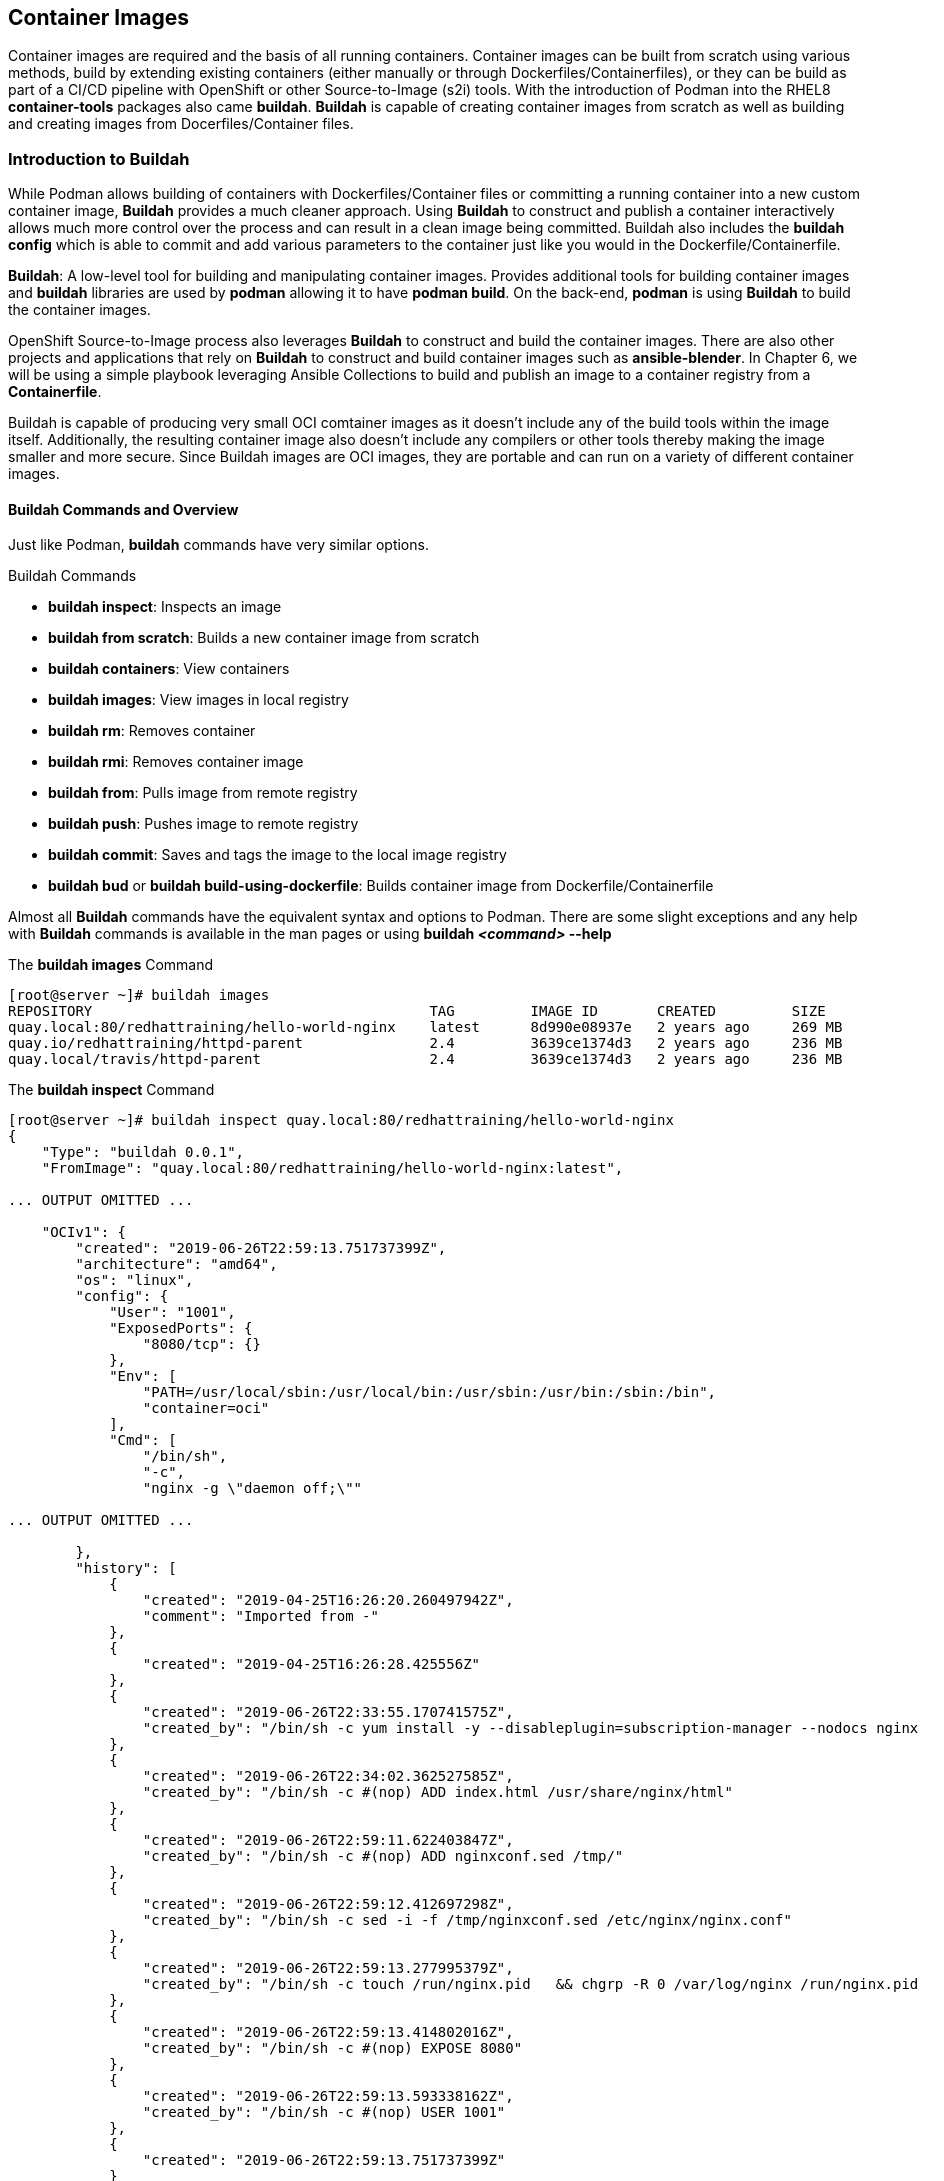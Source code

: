 ifndef::env-github[:icons: font]
ifdef::env-github[]
:status:
:outfilesuffix: .adoc
:caution-caption: :fire:
:important-caption: :exclamation:
:note-caption: :paperclip:
:tip-caption: :bulb:
:warning-caption: :warning:
endif::[]
:imagesdir: images/


== Container Images

Container images are required and the basis of all running containers. Container images can be built from scratch using various methods, build by extending existing containers (either manually or through Dockerfiles/Containerfiles), or they can be build as part of a CI/CD pipeline with OpenShift or other Source-to-Image (s2i) tools. With the introduction of Podman into the RHEL8 *container-tools* packages also came *buildah*. *Buildah* is capable of creating container images from scratch as well as building and creating images from Docerfiles/Container files.


=== Introduction to Buildah

While Podman allows building of containers with Dockerfiles/Container files or committing a running container into a new custom container image, *Buildah* provides a much cleaner approach. Using *Buildah* to construct and publish a container interactively allows much more control over the process and can result in a clean image being committed. Buildah also includes the *buildah config* which is able to commit and add various parameters to the container just like you would in the Dockerfile/Containerfile.

*Buildah*: A low-level tool for building and manipulating container images. Provides additional tools for building container images and *buildah* libraries are used by *podman* allowing it to have *podman build*. On the back-end, *podman* is using *Buildah* to build the container images.

OpenShift Source-to-Image process also leverages *Buildah* to construct and build the container images. There are also other projects and applications that rely on *Buildah* to construct and build container images such as *ansible-blender*. In Chapter 6, we will be using a simple playbook leveraging Ansible Collections to build and publish an image to a container registry from a *Containerfile*.

Buildah is capable of producing very small OCI comtainer images as it doesn't include any of the build tools within the image itself. Additionally, the resulting container image also doesn't include any compilers or other tools thereby making the image smaller and more secure. Since Buildah images are OCI images, they are portable and can run on a variety of different container images.

==== Buildah Commands and Overview

Just like Podman, *buildah* commands have very similar options.

.Buildah Commands

* *buildah inspect*: Inspects an image
* *buildah from scratch*: Builds a new container image from scratch
* *buildah containers*: View containers
* *buildah images*: View images in local registry
* *buildah rm*: Removes container
* *buildah rmi*: Removes container image
* *buildah from*: Pulls image from remote registry
* *buildah push*: Pushes image to remote registry
* *buildah commit*: Saves and tags the image to the local image registry
* *buildah bud* or *buildah build-using-dockerfile*: Builds container image from Dockerfile/Containerfile

Almost all *Buildah* commands have the equivalent syntax and options to Podman. There are some slight exceptions and any help with *Buildah* commands is available in the man pages or using *buildah _<command>_ --help*

.The *buildah images* Command
[source,bash]
----
[root@server ~]# buildah images
REPOSITORY                                        TAG         IMAGE ID       CREATED         SIZE
quay.local:80/redhattraining/hello-world-nginx    latest      8d990e08937e   2 years ago     269 MB
quay.io/redhattraining/httpd-parent               2.4         3639ce1374d3   2 years ago     236 MB
quay.local/travis/httpd-parent                    2.4         3639ce1374d3   2 years ago     236 MB
----

.The *buildah inspect* Command
[source,bash]
----
[root@server ~]# buildah inspect quay.local:80/redhattraining/hello-world-nginx
{
    "Type": "buildah 0.0.1",
    "FromImage": "quay.local:80/redhattraining/hello-world-nginx:latest",

... OUTPUT OMITTED ...

    "OCIv1": {
        "created": "2019-06-26T22:59:13.751737399Z",
        "architecture": "amd64",
        "os": "linux",
        "config": {
            "User": "1001",
            "ExposedPorts": {
                "8080/tcp": {}
            },
            "Env": [
                "PATH=/usr/local/sbin:/usr/local/bin:/usr/sbin:/usr/bin:/sbin:/bin",
                "container=oci"
            ],
            "Cmd": [
                "/bin/sh",
                "-c",
                "nginx -g \"daemon off;\""

... OUTPUT OMITTED ...

        },
        "history": [
            {
                "created": "2019-04-25T16:26:20.260497942Z",
                "comment": "Imported from -"
            },
            {
                "created": "2019-04-25T16:26:28.425556Z"
            },
            {
                "created": "2019-06-26T22:33:55.170741575Z",
                "created_by": "/bin/sh -c yum install -y --disableplugin=subscription-manager --nodocs nginx   && yum clean all"
            },
            {
                "created": "2019-06-26T22:34:02.362527585Z",
                "created_by": "/bin/sh -c #(nop) ADD index.html /usr/share/nginx/html"
            },
            {
                "created": "2019-06-26T22:59:11.622403847Z",
                "created_by": "/bin/sh -c #(nop) ADD nginxconf.sed /tmp/"
            },
            {
                "created": "2019-06-26T22:59:12.412697298Z",
                "created_by": "/bin/sh -c sed -i -f /tmp/nginxconf.sed /etc/nginx/nginx.conf"
            },
            {
                "created": "2019-06-26T22:59:13.277995379Z",
                "created_by": "/bin/sh -c touch /run/nginx.pid   && chgrp -R 0 /var/log/nginx /run/nginx.pid   && chmod -R g+rwx /var/log/nginx /run/nginx.pid"
            },
            {
                "created": "2019-06-26T22:59:13.414802016Z",
                "created_by": "/bin/sh -c #(nop) EXPOSE 8080"
            },
            {
                "created": "2019-06-26T22:59:13.593338162Z",
                "created_by": "/bin/sh -c #(nop) USER 1001"
            },
            {
                "created": "2019-06-26T22:59:13.751737399Z"
            }
        ]
    },
    "Docker": {
        "created": "2019-06-26T22:59:13.751737399Z",
        "container_config": {
            "Hostname": "",
            "Domainname": "",
            "User": "1001",
            "AttachStdin": false,
            "AttachStdout": false,
            "AttachStderr": false,
            "ExposedPorts": {
                "8080/tcp": {}
            },

... OUTPUT OMITTED ...

        "config": {
            "Hostname": "",
            "Domainname": "",
            "User": "1001",
            "AttachStdin": false,
            "AttachStdout": false,
            "AttachStderr": false,
            "ExposedPorts": {
                "8080/tcp": {}
            },
            "Tty": false,
            "OpenStdin": false,
            "StdinOnce": false,
            "Env": [
                "PATH=/usr/local/sbin:/usr/local/bin:/usr/sbin:/usr/bin:/sbin:/bin",
                "container=oci"
            ],
            "Cmd": [
                "/bin/sh",
                "-c",
                "nginx -g \"daemon off;\""
            ],

... OUTPUT OMITTED ...

}
----

=== Building Containers with Buildah

The DO180 course has taught how to build containers with an existing Dockerfile/Containerfile using Podman as well as taking a running container and using *podman commit* to create the new container image. Since *podman build* essentially uses *Buildah* on the back-end, we will only be exploring using Buildah to build containers from *scratch* interactively on the system and then publishing those containers.

==== Building images as the *root* user

.EXAMPLE - Creating a Custom Container Image Using Buildah
=====

. Create a container with Buildah
+
.Creating a Custom Container
[source,bash]
----
[root@server ~]# buildah from scratch
working-container
----

. Inspect the Container
+
.Naming and Inspecting a Custom Container
[source,bash]
----
[root@server ~]# buildah config --label name=Demo-Container working-container
[root@server ~]# buildah inspect working-container
{
    "Type": "buildah 0.0.1",
    "FromImage": "",
    "FromImageID": "",

... OUTPUT OMITTED ...

"History": null,
"Devices": []
}
----

. Mount container disk image and prepare for installation and customization
+
.Installing Packages on Working Container
[source,bash]
----
[root@server ~]# buildah mount working-container
/var/lib/containers/storage/overlay/47059b1cb7f2c518e7f98d905b7ae1bcad78e8962575361bdf7dda36701d38a9/merged <1>

[root@server ~]# export Container_Disk_Image=/var/lib/containers/storage/overlay/47059b1cb7f2c518e7f98d905b7ae1bcad78e8962575361bdf7dda36701d38a9/merged <2>

[root@server ~]# echo $Container_Disk_Image
/var/lib/containers/storage/overlay/47059b1cb7f2c518e7f98d905b7ae1bcad78e8962575361bdf7dda36701d38a9/merged <3>
----
<1> Mount container image filesystem for modification
<2> Export Container Disk Image Mountpoint for easy reference
<3> Verify *Container_Disk_Image* Variable

. Prepare container image for installation of RPM Packages
+
.Download Red Hat Release RPM for installation
[source,bash]
----
[root@server ~]# yumdownloader --destdir=/tmp redhat-release-server
Last metadata expiration check: 23:16:26 ago on Sun 24 Oct 2021 01:57:13 PM EDT.
----

. Install the Red Hat Release RPM to setup GPG keys for repository
+
.Install Red Hat Release RPM
[source,bash]
----
[root@server ~]# rpm -ivh --root $Container_Disk_Image /tmp/redhat-release-8.4-0.6.el8.x86_64.rpm
warning: /tmp/redhat-release-8.4-0.6.el8.x86_64.rpm: Header V3 RSA/SHA256 Signature, key ID fd431d51: NOKEY
Verifying...                          ################################# [100%]
Preparing...                          ################################# [100%]
Updating / installing...
   1:redhat-release-8.4-0.6.el8       ################################# [100%]
----

. Setup the Repository on Disk Image
+
.Create repository for container image so files can be installed
[source,bash]
----
[root@server ~]# cp  /etc/yum.repos.d/rhel_dvd.repo $Container_Disk_Image/etc/yum.repos.d/
----

. Install the *httpd* Apache Pacakge to the Container
+
.Install the HTTP package for a webserver
[source,bash]
----
[root@server ~]# yum install --installroot $Container_Disk_Image httpd
----

. Create a custom *index.html* File
+
.Create an *index.html* file for the webserver
[source,bash]
----
[root@server ~]# echo "This is a custom webserver container for me" >> $Container_Disk_Image/var/www/html/index.html
----

. Install the Apache Manual for Webserver Documentation
+
.Install the Apache manual for reference documentation
[source,bash]
----
[root@server ~]# yum install --installroot $Container_Disk_Image httpd-manual
----
+
.Poor Practice
[CAUTION]
====
It is a poor practice to have unneeded items, packages, and documentation in containers. This step normally wouldn't be performed.
====

. Set the Container's Runtime Command
+
.Configure webserver to run
[source,bash]
----
[root@server ~]# buildah config --cmd "/usr/sbin/httpd -DFOREGROUND" working-container
----

. Configure and EXPORT the webserver default port
+
.Configure and open port *80* for the *TCP* protocol for the container
[source,bash]
----
[root@server ~]# buildah config --port 80/tcp working-container
----

. Set and Configure the Container Image Author
+
[source,bash]
----
[root@server ~]# buildah config --author "Travis Michette <tmichett@redhat.com>" working-container
----

. Cleanup unneeded files to conserve space on container image.
+
.Clean up yum data to minimize required disk space
[source,bash]
----
[root@server ~]# yum clean all --installroot $Container_Disk_Image
13 files removed
----

. Unmount Container Filesystem image.
+
.Unmount the container image filesystem
[source,bash]
----
[root@server ~]# buildah unmount working-container
fb5387521fd7b0c9f6dd567ca0f76222178f0ffbcf38fc990df9d49a60079e1
----

. Commit container image to local container registry
+
.Commit the container image
[source,bash]
----
[root@server ~]# buildah commit working-container demo-container-image <1>
Getting image source signatures
Copying blob 1a73c59066af done

... OUTPUT OMITTED ...

Storing signatures
d21ee320b60ad274b010328df6f10f6dfed578623f00855748d8aaa3c29b5e94
----
<1> This will create a container image tagged *demo-container-image* with the *latest* tag.

. View and List Container Images
+
.List container images
[source,bash]
----
[root@server ~]# buildah images | grep demo
localhost/demo-container-image                    latest      d21ee320b60a   About a minute ago   553 MB
----

. Test the Container image by launching a container
+
.Testing the Container Image
[source,bash]
----
[root@server ~]# podman run --name demo-container-buildah -d -p 8880:80 localhost/demo-container-image
be3bbc8898fc6cab1cef5d78721f46b985e957d30984d591271fffcb5b906994

[root@server ~]# curl localhost:8880
This is a custom webserver container for me

[root@server ~]# curl http://localhost:8880/manual/

----

. Test image in Web Browser
+
.Open Firewall Ports
[source,bash]
----
[root@server ~]# firewall-cmd --add-port=8880/tcp --permanent ; firewall-cmd --reload
success
success
----
+
image::Chapter4-1f4e8.png[title="Custom *index.html", align="center"]
+
image::Chapter4-f7bf0.png[title="Apache Manual", align="center"]

.Cleaning up the Container

. Stop and Remove the Container
+
[source,bash]
----
[root@server ~]# podman rm demo-container-buildah --force
be3bbc8898fc6cab1cef5d78721f46b985e957d30984d591271fffcb5b906994
----
+
.Image Removal
[IMPORTANT]
====
Normally we could remove images and cleanup, but we will need to check this image into a registry later. This image shouldn't be removed until it has been checked into a remote container registry.

[source,bash]
----
[root@server ~]# podman rmi localhost/demo-container-image
----

====

. Delete the *working container* image from the system
+
.Delete Working Container from System
[source,bash]
----
[root@server ~]# buildah delete working-container
fb5387521fd7b0c9f6dd567ca0f76222178f0ffbcf38fc990df9d49a60079e18
----

=====

==== Building an Image Using Buildah Rootless

Just like *Podman*, *Buildah* can be used to build container images in *Rootless* mode. The same setup and system configuration applies to building an image in *_rootless_* mode. The biggest problem with leveraging *Buildah* in rootless mode is the *buildah mount* command. *Buildah* must be used in the *_userspace_* of the system just like FUSEFS with rootless-podman. Therefore, the *buildah mount* command must be used in conjunction with *buildah unshare* as *buildah unshare* provides the "magic" to allow *buildah* to enter the user namespace.



=== Managing Images and System Storage

Podman doesn't have inherent orchestration and management components. It is extremely important that both developers and administrators be aware of the storage space that leftover containers and container images leave behind as well as the possible impact on the system and system resources/performance.

When building multiple images on a workstation or server, it is important to push those images to a remote registry for permanent storage. It is also equally important to clean up any unused images from the system. You've already learned about some of the *podman prune* operations, but it is also necessary to use either *buildah* or *podman* commands to remove images that were built, tested, and pushed to production that are no longer needed on the developement system.

==== Pushing Images to an Image Registry with Buildah

Normally after building images and testing the images locally on the developer's workstation, these images should be pushed to a remote container registry for use in production and other environments. We will be leveraging *Buildah* to push the images to the remote container registry.

.Pushing Image to Remote Container Registry
====

. Tag the image with *Buildah*
+
[source,bash]
----
[root@server ~]# buildah tag localhost/demo-container-image quay.io/tmichett/demo-container-image
----

. Login to Container Registry
+
[source,bash]
----
[root@server ~]# buildah login quay.io
Username: tmichett
Password:
Login Succeeded!
----

. Push the *demo-container-image* to the remote registry
+
[source,bash]
----
[root@server ~]# buildah push quay.io/tmichett/demo-container-image
Getting image source signatures
Copying blob 5b447f9f7dfc done
Copying config bb055dc001 done
Writing manifest to image destination
Copying config bb055dc001 [--------------------------------------] 0.0b / 538.0b
Writing manifest to image destination
Storing signatures
----

.Image and Storage Management
[TIP]
======
Generally container images are built locally on a developer workstation. It is important to keep the workstation clean of container images not being used. Once built and pushed to the remote registry, it is a good practice to delete the images that might no longer be needed.
======

====

==== Deleting Images from the local image registry with Buildah

In a previous chapter and examples, we've used the *podman rmi* command to remove and delete images and image tags from the local image repository. We will now be using those same options with the *buildah* command to cleanup images built that are no longer needed.

.Using *buildah rmi* to Remove Images
====
We will be using various Buildah commands to list images and remove any unneeded/unused images from the system. We need to ensure that we get all tags removed for an image as well to officially and permanently remove the image from local storage.

. List local images with the *Buildah* commands
+
[source,bash]
----
[root@server ~]# buildah images
quay.io/tmichett/demo-container-image             latest      bb055dc001a5   14 minutes ago   553 MB <1>
localhost/demo-container-image                    latest      bb055dc001a5   14 minutes ago   553 MB <2>
----
<1> Tagged Demo image for pushing
<2> Original tagged image built using Buildah
+
[IMPORTANT]
======
While it appears there are two images, both of the *tagged* images have the same image ID of *bb055dc001a5*. In order to remove the image completely, both tags must be used or the image must be removed by the image ID.
======

. Remove image by image ID
+
[source,bash]
----
[root@server ~]# buildah rmi -f bb055dc001a5
bb055dc001a5c469f7d49d656889250bbc8bd5c60687dcbb25b437b09d950373
----
+
[IMPORTANT]
======
In order to remove an image by ID that has multiple tags, it is necessary to use the *-f* option to force image removal.
======

====


.References
[NOTE]
====

*Getting into the weeds with Buildah: The buildah unshare command*: https://www.redhat.com/sysadmin/buildah-unshare-command

*How rootless Buildah works: Building containers in unprivileged environments*: https://opensource.com/article/19/3/tips-tricks-rootless-buildah

*Building and managing container images with Buildah*: https://mohitgoyal.co/2021/05/16/building-and-managing-container-images-with-buildah/

*podman-image-prune*: https://docs.podman.io/en/latest/markdown/podman-image-prune.1.html

*podman-system-prune*: https://docs.podman.io/en/latest/markdown/podman-system-prune.1.html

*podman-container-prune* https://docs.podman.io/en/latest/markdown/podman-container-prune.1.html

*Build Containers the Hard Way*: https://github.com/tmichett/build-containers-the-hard-way

*Ansible Blender Project*: https://github.com/TomasTomecek/ansible-bender

*Man Pages*: _man podman-image-prune_, _man podman-system-prune_, _man podman-container-prune_, _man buildah_, _man podman_

====
